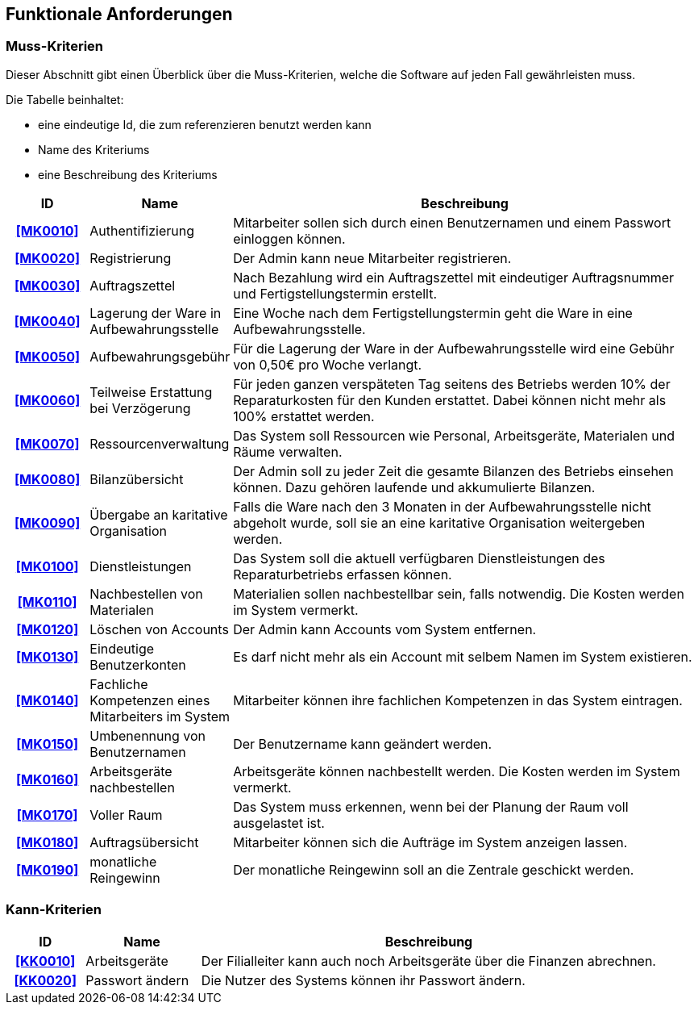 == Funktionale Anforderungen

=== Muss-Kriterien
Dieser Abschnitt gibt einen Überblick über die Muss-Kriterien, welche die Software auf jeden Fall
gewährleisten muss.

Die Tabelle beinhaltet:

    - eine eindeutige Id, die zum referenzieren benutzt werden kann
    - Name des Kriteriums
    - eine Beschreibung des Kriteriums

[options="header", cols="2h, 3, 12"]
|===
|ID
|Name
|Beschreibung

|[[MK0010]]<<MK0010>>
|Authentifizierung
|Mitarbeiter sollen sich durch einen Benutzernamen und einem Passwort einloggen können.

|[[MK0020]]<<MK0020>>
|Registrierung
|Der Admin kann neue Mitarbeiter registrieren.

|[[MK0030]]<<MK0030>>
|Auftragszettel
|Nach Bezahlung wird ein Auftragszettel mit eindeutiger Auftragsnummer und Fertigstellungstermin
erstellt.

|[[MK0040]]<<MK0040>>
|Lagerung der Ware in Aufbewahrungsstelle
|Eine Woche nach dem Fertigstellungstermin geht die Ware in eine Aufbewahrungsstelle.

|[[MK0050]]<<MK0050>>
|Aufbewahrungsgebühr
|Für die Lagerung der Ware in der Aufbewahrungsstelle wird eine Gebühr von 0,50€ pro Woche verlangt.

|[[MK0060]]<<MK0060>>
|Teilweise Erstattung bei Verzögerung
|Für jeden ganzen verspäteten Tag seitens des Betriebs werden 10% der Reparaturkosten für den Kunden erstattet.
Dabei können nicht mehr als 100% erstattet werden.

|[[MK0070]]<<MK0070>>
|Ressourcenverwaltung
|Das System soll Ressourcen wie Personal, Arbeitsgeräte, Materialen und Räume verwalten.

|[[MK0080]]<<MK0080>>
|Bilanzübersicht
|Der Admin soll zu jeder Zeit die gesamte Bilanzen des Betriebs einsehen können. Dazu gehören
laufende und akkumulierte Bilanzen.

|[[MK0090]]<<MK0090>>
|Übergabe an karitative Organisation
|Falls die Ware nach den 3 Monaten in der Aufbewahrungsstelle nicht abgeholt wurde, soll sie an
eine karitative Organisation weitergeben werden.

|[[MK0100]]<<MK0100>>
|Dienstleistungen
|Das System soll die aktuell verfügbaren Dienstleistungen des Reparaturbetriebs erfassen können.

|[[MK0110]]<<MK0110>>
|Nachbestellen von Materialen
|Materialien sollen nachbestellbar sein, falls notwendig. Die Kosten werden im System vermerkt.

|[[MK0120]]<<MK0120>>
|Löschen von Accounts
|Der Admin kann Accounts vom System entfernen.

|[[MK0130]]<<MK0130>>
|Eindeutige Benutzerkonten
|Es darf nicht mehr als ein Account mit selbem Namen im System existieren.

|[[MK0140]]<<MK0140>>
|Fachliche Kompetenzen eines Mitarbeiters im System
|Mitarbeiter können ihre fachlichen Kompetenzen in das System eintragen.

|[[MK0150]]<<MK0150>>
|Umbenennung von Benutzernamen
|Der Benutzername kann geändert werden.

|[[MK0160]]<<MK0160>>
|Arbeitsgeräte nachbestellen
|Arbeitsgeräte können nachbestellt werden. Die Kosten werden im System vermerkt.

|[[MK0170]]<<MK0170>>
|Voller Raum
|Das System muss erkennen, wenn bei der Planung der Raum voll ausgelastet ist.

|[[MK0180]]<<MK0180>>
|Auftragsübersicht
|Mitarbeiter können sich die Aufträge im System anzeigen lassen.

|[[MK0190]]<<MK0190>>
|monatliche Reingewinn
|Der monatliche Reingewinn soll an die Zentrale geschickt werden.

|===

=== Kann-Kriterien

// Anforderungen die das Programm leisten können soll, aber für den korrekten Betrieb entbehrlich sind.

[options="header",cols="2h, 3, 12"]
|===
|ID
|Name
|Beschreibung

|[[KK0010]]<<KK0010>>
|Arbeitsgeräte
|Der Filialleiter kann auch noch Arbeitsgeräte über die Finanzen abrechnen.

|[[KK0020]]<<KK0020>>
|Passwort ändern
|Die Nutzer des Systems können ihr Passwort ändern.
|===
